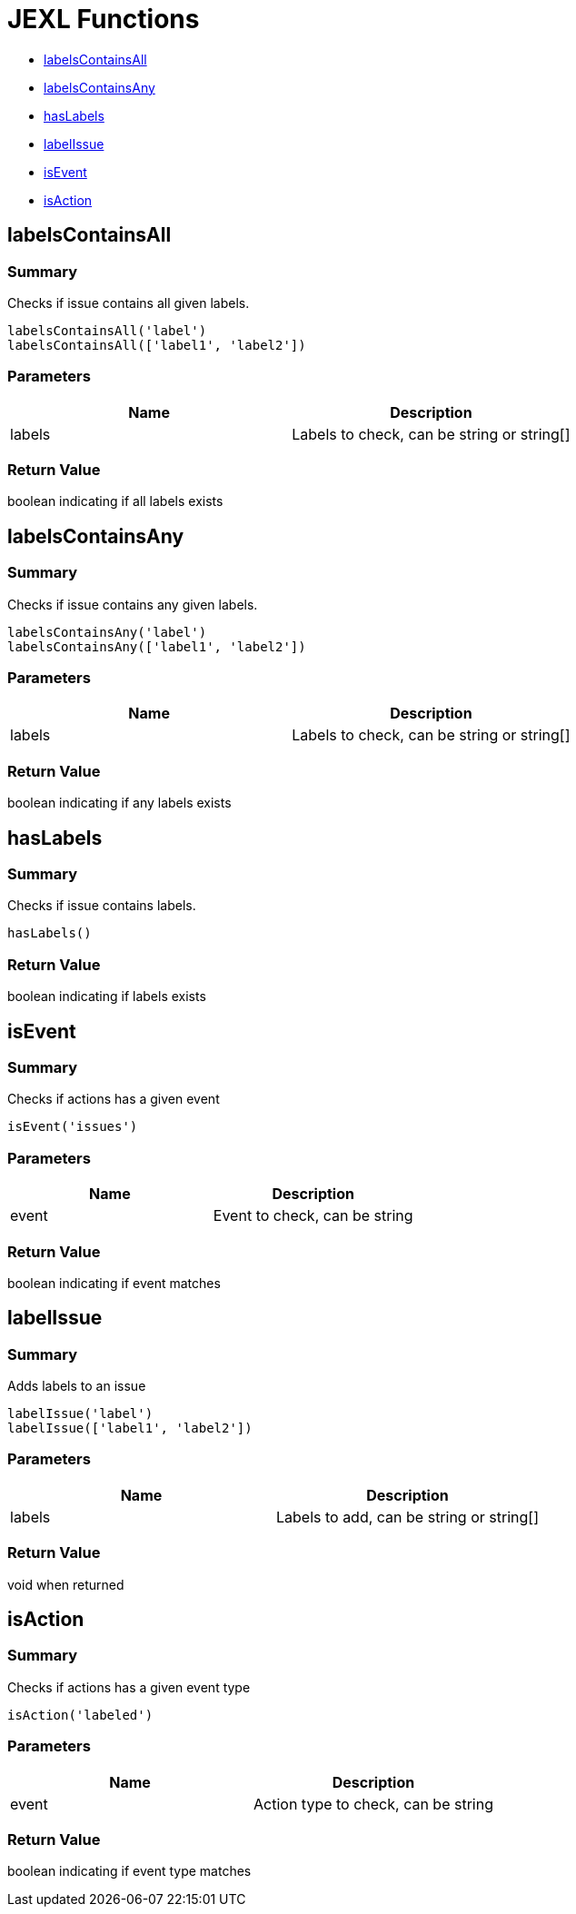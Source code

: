 # JEXL Functions

- <<jexl-functions-labelsContainsAll>>
- <<jexl-functions-labelsContainsAny>>
- <<jexl-functions-hasLabels>>
- <<jexl-functions-labelIssue>>
- <<jexl-functions-isEvent>>
- <<jexl-functions-isAction>>

[[jexl-functions-labelsContainsAll]]
## labelsContainsAll

### Summary

Checks if issue contains all given labels.

----
labelsContainsAll('label')
labelsContainsAll(['label1', 'label2'])
----

### Parameters

[Attributes]
|===
|Name |Description

|labels
|Labels to check, can be string or string[]
|===

### Return Value

boolean indicating if all labels exists

[[jexl-functions-labelsContainsAny]]
## labelsContainsAny

### Summary

Checks if issue contains any given labels.

----
labelsContainsAny('label')
labelsContainsAny(['label1', 'label2'])
----


### Parameters

[Attributes]
|===
|Name |Description

|labels
|Labels to check, can be string or string[]
|===

### Return Value

boolean indicating if any labels exists

[[jexl-functions-hasLabels]]
## hasLabels

### Summary

Checks if issue contains labels.

----
hasLabels()
----

### Return Value

boolean indicating if labels exists

[[jexl-functions-isEvent]]
## isEvent

### Summary

Checks if actions has a given event

----
isEvent('issues')
----

### Parameters

[Attributes]
|===
|Name |Description

|event
|Event to check, can be string
|===

### Return Value

boolean indicating if event matches

[[jexl-functions-labelIssue]]
## labelIssue

### Summary

Adds labels to an issue

----
labelIssue('label')
labelIssue(['label1', 'label2'])
----

### Parameters

[Attributes]
|===
|Name |Description

|labels
|Labels to add, can be string or string[]
|===

### Return Value

void when returned

[[jexl-functions-isAction]]
## isAction

### Summary

Checks if actions has a given event type

----
isAction('labeled')
----

### Parameters

[Attributes]
|===
|Name |Description

|event
|Action type to check, can be string
|===

### Return Value

boolean indicating if event type matches
